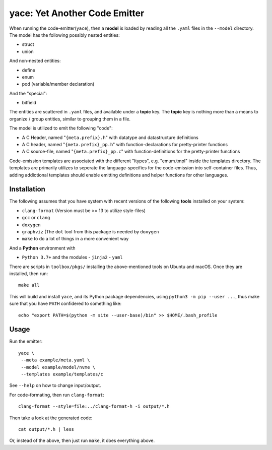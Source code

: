 yace: Yet Another Code Emitter
==============================

When running the code-emitter(``yace``), then a **model** is loaded by reading
all the ``.yaml`` files in the ``--model`` directory. The model has the
following possibly nested entities:

* struct
* union

And non-nested entities:

* define
* enum
* pod (variable/member declaration)

And the "special":

* bitfield

The entities are scattered in ``.yaml`` files, and available under a **topic**
key. The **topic** key is nothing more than a means to organize / group
entities, similar to grouping them in a file.

The model is utilized to emit the following "code":

* A C Header, named "``{meta.prefix}.h``"  with datatype and datastructure
  definitions
* A C header, named "``{meta.prefix}_pp.h``" with function-declarations for
  pretty-printer functions
* A C source-file, named "``{meta.prefix}_pp.c``" with function-definitions for
  the pretty-printer functions

Code-emission templates are associated with the different "ltypes", e.g.
"emum.tmpl" inside the templates directory. The templates are primarily
utilizes to seperate the language-specifics for the code-emission into
self-container files. Thus, adding addiotional templates should enable emitting
definitions and helper functions for other languages.

Installation
------------

The following assumes that you have system with recent versions of the
following **tools** installed on your system:

* ``clang-format`` (Version must be >= 13 to utilize style-files)
* ``gcc`` or ``clang``
* ``doxygen``
* ``graphviz`` (The ``dot`` tool from this package is needed by ``doxygen``
* ``make`` to do a lot of things in a more convenient way

And a **Python** environment with

* ``Python 3.7+`` and the modules
  - ``jinja2``
  - ``yaml``

There are scripts in ``toolbox/pkgs/`` installing the above-mentioned tools on
Ubuntu and macOS. Once they are installed, then run::

  make all

This will build and install ``yace``, and its Python package dependencies,
using ``python3 -m pip --user ...``, thus make sure that you have ``PATH``
confidered to something like::

  echo "export PATH=$(python -m site --user-base)/bin" >> $HOME/.bash_profile

Usage
-----

Run the emitter::

  yace \
   --meta example/meta.yaml \
   --model example/model/nvme \
   --templates example/templates/c

See ``--help`` on how to change input/output.

For code-formating, then run ``clang-format``::

  clang-format --style=file:../clang-format-h -i output/*.h

Then take a look at the generated code::

  cat output/*.h | less

Or, instead of the above, then just run ``make``, it does everything above.
